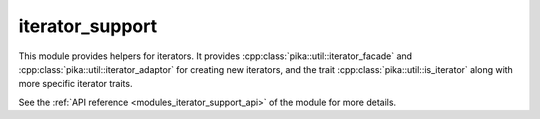 ..
    Copyright (c) 2019 The STE||AR-Group

    SPDX-License-Identifier: BSL-1.0
    Distributed under the Boost Software License, Version 1.0. (See accompanying
    file LICENSE_1_0.txt or copy at http://www.boost.org/LICENSE_1_0.txt)

.. _modules_iterator_support:

================
iterator_support
================

This module provides helpers for iterators. It provides
:cpp:class:`pika::util::iterator_facade` and
:cpp:class:`pika::util::iterator_adaptor` for creating new iterators, and the
trait :cpp:class:`pika::util::is_iterator` along with more specific iterator
traits.

See the :ref:`API reference <modules_iterator_support_api>` of the module for more
details.
